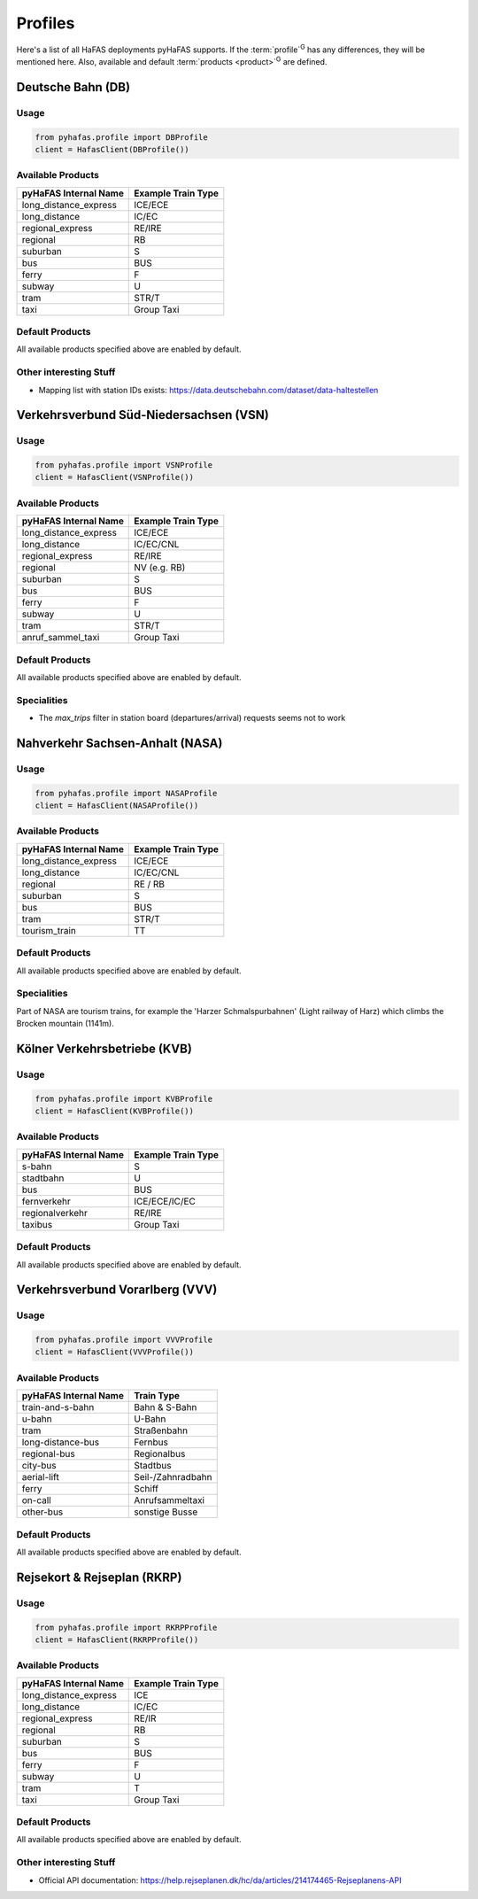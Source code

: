 Profiles
========
Here's a list of all HaFAS deployments pyHaFAS supports.
If the :term:`profile`:superscript:`G` has any differences, they will be mentioned here. Also, available and default :term:`products <product>`:superscript:`G` are defined.

Deutsche Bahn (DB)
------------------
Usage
^^^^^^
.. code:: python

  from pyhafas.profile import DBProfile
  client = HafasClient(DBProfile())

Available Products
^^^^^^^^^^^^^^^^^^

===================== ==================
pyHaFAS Internal Name Example Train Type
===================== ==================
long_distance_express ICE/ECE
long_distance         IC/EC
regional_express      RE/IRE
regional              RB
suburban              S
bus                   BUS
ferry                 F
subway                U
tram                  STR/T
taxi                  Group Taxi
===================== ==================

Default Products
^^^^^^^^^^^^^^^^
All available products specified above are enabled by default.

Other interesting Stuff
^^^^^^^^^^^^^^^^^^^^^^^
* Mapping list with station IDs exists: `<https://data.deutschebahn.com/dataset/data-haltestellen>`_

Verkehrsverbund Süd-Niedersachsen (VSN)
---------------------------------------
Usage
^^^^^^
.. code:: python

  from pyhafas.profile import VSNProfile
  client = HafasClient(VSNProfile())

Available Products
^^^^^^^^^^^^^^^^^^

===================== ==================
pyHaFAS Internal Name Example Train Type
===================== ==================
long_distance_express ICE/ECE
long_distance         IC/EC/CNL
regional_express      RE/IRE
regional              NV (e.g. RB)
suburban              S
bus                   BUS
ferry                 F
subway                U
tram                  STR/T
anruf_sammel_taxi     Group Taxi
===================== ==================

Default Products
^^^^^^^^^^^^^^^^
All available products specified above are enabled by default.

Specialities
^^^^^^^^^^^^

* The `max_trips` filter in station board (departures/arrival) requests seems not to work


Nahverkehr Sachsen-Anhalt (NASA)
---------------------------------------
Usage
^^^^^^
.. code:: python

  from pyhafas.profile import NASAProfile
  client = HafasClient(NASAProfile())

Available Products
^^^^^^^^^^^^^^^^^^

===================== ==================
pyHaFAS Internal Name Example Train Type
===================== ==================
long_distance_express ICE/ECE
long_distance         IC/EC/CNL
regional              RE / RB
suburban              S
bus                   BUS
tram                  STR/T
tourism_train         TT
===================== ==================

Default Products
^^^^^^^^^^^^^^^^
All available products specified above are enabled by default.

Specialities
^^^^^^^^^^^^

Part of NASA are tourism trains, for example the 'Harzer Schmalspurbahnen' (Light railway of Harz) which climbs the Brocken mountain (1141m).



Kölner Verkehrsbetriebe (KVB)
-----------------------------
Usage
^^^^^^
.. code:: python

  from pyhafas.profile import KVBProfile
  client = HafasClient(KVBProfile())

Available Products
^^^^^^^^^^^^^^^^^^

===================== ==================
pyHaFAS Internal Name Example Train Type
===================== ==================
s-bahn                S
stadtbahn             U
bus                   BUS
fernverkehr           ICE/ECE/IC/EC
regionalverkehr       RE/IRE
taxibus               Group Taxi
===================== ==================

Default Products
^^^^^^^^^^^^^^^^
All available products specified above are enabled by default.


Verkehrsverbund Vorarlberg (VVV)
-----------------------------
Usage
^^^^^^
.. code:: python

  from pyhafas.profile import VVVProfile
  client = HafasClient(VVVProfile())

Available Products
^^^^^^^^^^^^^^^^^^

===================== ==================
pyHaFAS Internal Name Train Type
===================== ==================
train-and-s-bahn      Bahn & S-Bahn
u-bahn                U-Bahn
tram                  Straßenbahn
long-distance-bus     Fernbus
regional-bus          Regionalbus
city-bus              Stadtbus
aerial-lift           Seil-/Zahnradbahn
ferry                 Schiff
on-call               Anrufsammeltaxi
other-bus             sonstige Busse
===================== ==================

Default Products
^^^^^^^^^^^^^^^^
All available products specified above are enabled by default.

Rejsekort & Rejseplan (RKRP)
-----------------------------
Usage
^^^^^^
.. code:: python

  from pyhafas.profile import RKRPProfile
  client = HafasClient(RKRPProfile())

Available Products
^^^^^^^^^^^^^^^^^^

===================== ==================
pyHaFAS Internal Name Example Train Type
===================== ==================
long_distance_express ICE
long_distance         IC/EC
regional_express      RE/IR
regional              RB
suburban              S
bus                   BUS
ferry                 F
subway                U
tram                  T
taxi                  Group Taxi
===================== ==================

Default Products
^^^^^^^^^^^^^^^^
All available products specified above are enabled by default.

Other interesting Stuff
^^^^^^^^^^^^^^^^^^^^^^^
* Official API documentation: `<https://help.rejseplanen.dk/hc/da/articles/214174465-Rejseplanens-API>`_